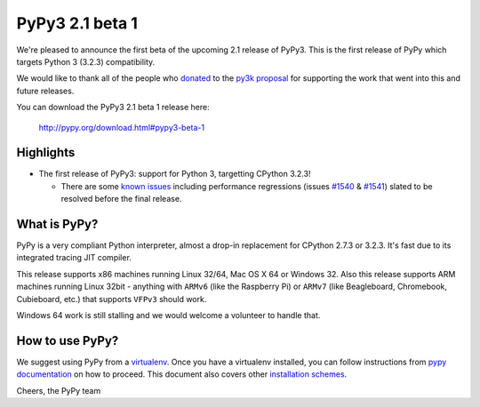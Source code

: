================
PyPy3 2.1 beta 1
================

We're pleased to announce the first beta of the upcoming 2.1 release of
PyPy3. This is the first release of PyPy which targets Python 3 (3.2.3)
compatibility.

We would like to thank all of the people who donated_ to the `py3k proposal`_
for supporting the work that went into this and future releases.

You can download the PyPy3 2.1 beta 1 release here:

    http://pypy.org/download.html#pypy3-beta-1

Highlights
==========

* The first release of PyPy3: support for Python 3, targetting CPython 3.2.3!

  - There are some `known issues`_ including performance regressions (issues
    `#1540`_ & `#1541`_) slated to be resolved before the final release.

What is PyPy?
==============

PyPy is a very compliant Python interpreter, almost a drop-in replacement for
CPython 2.7.3 or 3.2.3. It's fast due to its integrated tracing JIT compiler.

This release supports x86 machines running Linux 32/64, Mac OS X 64 or Windows
32. Also this release supports ARM machines running Linux 32bit - anything with
``ARMv6`` (like the Raspberry Pi) or ``ARMv7`` (like Beagleboard,
Chromebook, Cubieboard, etc.) that supports ``VFPv3`` should work.

Windows 64 work is still stalling and we would welcome a volunteer to handle
that.

How to use PyPy?
=================

We suggest using PyPy from a `virtualenv`_. Once you have a virtualenv
installed, you can follow instructions from `pypy documentation`_ on how
to proceed. This document also covers other `installation schemes`_.

.. _donated: http://morepypy.blogspot.com/2012/01/py3k-and-numpy-first-stage-thanks-to.html
.. _`py3k proposal`: http://pypy.org/py3donate.html
.. _`known issues`: https://bugs.pypy.org/issue?%40search_text=&title=py3k&%40columns=title&keyword=&id=&%40columns=id&creation=&creator=&release=&activity=&%40columns=activity&%40sort=activity&actor=&priority=&%40group=priority&status=-1%2C1%2C2%2C3%2C4%2C5%2C6&%40columns=status&assignedto=&%40columns=assignedto&%40pagesize=50&%40startwith=0&%40queryname=&%40old-queryname=&%40action=search
.. _`#1540`: https://bugs.pypy.org/issue1540
.. _`#1541`: https://bugs.pypy.org/issue1541
.. _`pypy documentation`: http://doc.pypy.org/en/latest/getting-started.html#installing-using-virtualenv
.. _`virtualenv`: http://www.virtualenv.org/en/latest/
.. _`installation schemes`: http://doc.pypy.org/en/latest/getting-started.html#installing-pypy


Cheers,
the PyPy team

